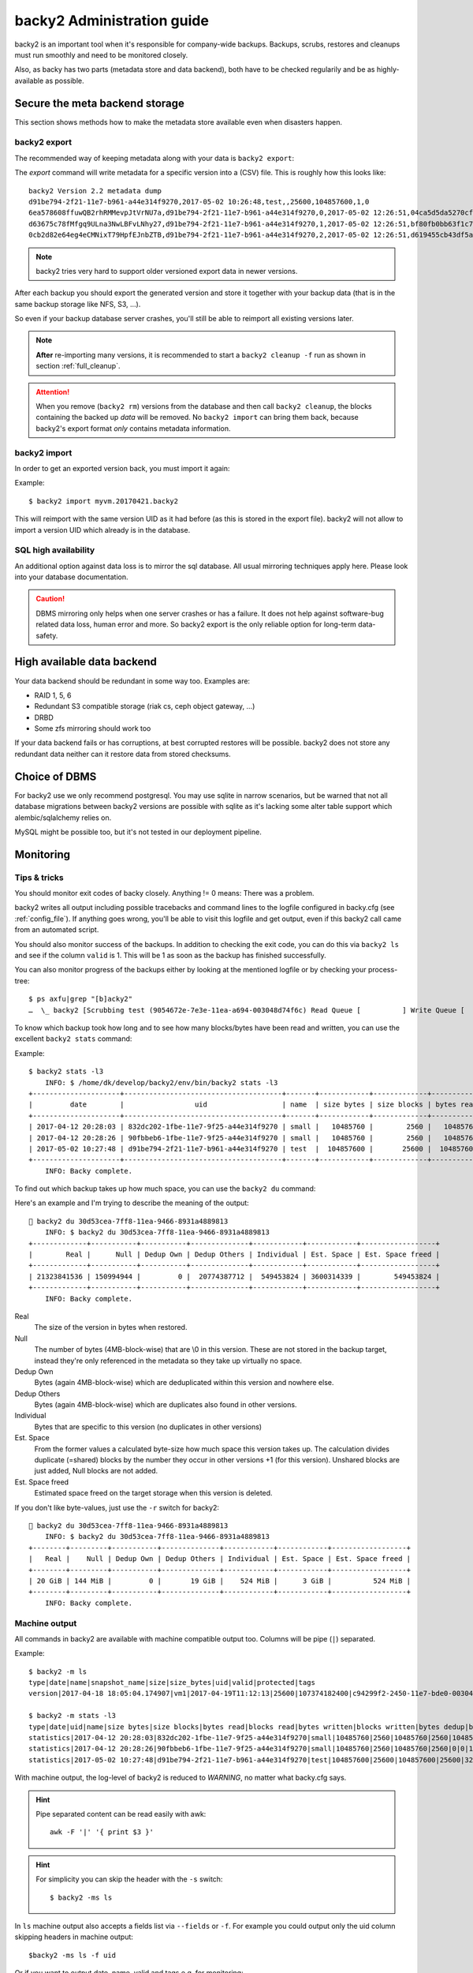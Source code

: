 .. _administration-guide:

backy2 Administration guide
===========================

backy2 is an important tool when it's responsible for company-wide backups.
Backups, scrubs, restores and cleanups must run smoothly and need to be
monitored closely.

Also, as backy has two parts (metadata store and data backend), both have to
be checked regularily and be as highly-available as possible.

.. _administration-guide-meta-storage:

Secure the meta backend storage
-------------------------------

This section shows methods how to make the metadata store available even when
disasters happen.

backy2 export
~~~~~~~~~~~~~

The recommended way of keeping metadata along with your data is ``backy2
export``:

.. command-output:: backy2 export --help

The *export* command will write metadata for a specific version into a (CSV)
file. This is roughly how this looks like::

    backy2 Version 2.2 metadata dump
    d91be794-2f21-11e7-b961-a44e314f9270,2017-05-02 10:26:48,test,,25600,104857600,1,0
    6ea578608ffuwQB2rhRMMevpJtVrNU7a,d91be794-2f21-11e7-b961-a44e314f9270,0,2017-05-02 12:26:51,04ca5d5da5270cf1e6a2ce09afc854a959eec7d59198b76436d3c40075b77f498d27d0891bdee01ccda017073390c150c01001b1c5e8289961c7a798a51a8964,4096,1
    d63675c78fMfgq9ULna3NwLBFvLNhy27,d91be794-2f21-11e7-b961-a44e314f9270,1,2017-05-02 12:26:51,bf80fb0bb63f1c79af7196ac8d5c0831c3fb9f1e532b2d190567a1351a689687b6892ae00d24a2db69d1a6f167670e2c34ddd81d4f453e934f7901df6f35f9f9,4096,1
    0cb2d82e64eg4eCMNixT79HpfEJnbZTB,d91be794-2f21-11e7-b961-a44e314f9270,2,2017-05-02 12:26:51,d619455cb43df5a7a5426ba1020ee47a79bd3ed0d0de977dbd99350569d4dff5647fcb9380a70e729d7891cc67a6f16a424a38ec1f1794097334091fb7a606ed,4096,1

.. NOTE:: backy2 tries very hard to support older versioned export data in
    newer versions.

After each backup you should export the generated version and store it together
with your backup data (that is in the same backup storage like NFS, S3, ...).

So even if your backup database server crashes, you'll still be able to reimport
all existing versions later.

.. NOTE:: **After** re-importing many versions, it is recommended to start a
    ``backy2 cleanup -f`` run as shown in section :ref:`full_cleanup`.

.. ATTENTION:: When you remove (``backy2 rm``) versions from the database and
    then call ``backy2 cleanup``, the blocks containing the backed up *data* will
    be removed. No ``backy2 import`` can bring them back, because backy2's export
    format *only* contains metadata information.


backy2 import
~~~~~~~~~~~~~

In order to get an exported version back, you must import it again:

.. command-output:: backy2 import --help

Example::

    $ backy2 import myvm.20170421.backy2

This will reimport with the same version UID as it had before (as this is stored
in the export file). backy2 will not allow to import a version UID which already
is in the database.


SQL high availability
~~~~~~~~~~~~~~~~~~~~~

An additional option against data loss is to mirror the sql database. All usual
mirroring techniques apply here. Please look into your database documentation.

.. CAUTION:: DBMS mirroring only helps when one server crashes or has a
    failure. It does not help against software-bug related data loss, human
    error and more. So backy2 export is the only reliable option for long-term
    data-safety.


High available data backend
---------------------------

Your data backend should be redundant in some way too. Examples are:

- RAID 1, 5, 6
- Redundant S3 compatible storage (riak cs, ceph object gateway, …)
- DRBD
- Some zfs mirroring should work too

If your data backend fails or has corruptions, at best corrupted restores will
be possible. backy2 does not store any redundant data neither can it restore
data from stored checksums.


Choice of DBMS
--------------

For backy2 use we only recommend postgresql.
You may use sqlite in narrow scenarios, but be warned that not all database
migrations between backy2 versions are possible with sqlite as it's lacking
some alter table support which alembic/sqlalchemy relies on.

MySQL might be possible too, but it's not tested in our deployment pipeline.


Monitoring
----------

Tips & tricks
~~~~~~~~~~~~~

You should monitor exit codes of backy closely. Anything != 0 means: There was
a problem.

backy2 writes all output including possible tracebacks and command lines to
the logfile configured in backy.cfg (see :ref:`config_file`).
If anything goes wrong, you'll be able to visit this logfile and get
output, even if this backy2 call came from an automated script.

You should also monitor success of the backups. In addition to checking the
exit code, you can do this via ``backy2 ls`` and see if the column ``valid``
is 1. This will be 1 as soon as the backup has finished successfully.

You can also monitor progress of the backups either by looking at the mentioned
logfile or by checking your process-tree::

    $ ps axfu|grep "[b]acky2"
    …  \_ backy2 [Scrubbing test (9054672e-7e3e-11ea-a694-003048d74f6c) Read Queue [          ] Write Queue [          ] (2.0% 2.4MB/s ETA 83s)]

To know which backup took how long and to see how many blocks/bytes have been
read and written, you can use the excellent ``backy2 stats`` command:

.. command-output:: backy2 stats --help

Example::

    $ backy2 stats -l3
        INFO: $ /home/dk/develop/backy2/env/bin/backy2 stats -l3
    +---------------------+--------------------------------------+-------+------------+-------------+------------+-------------+---------------+----------------+-------------+--------------+--------------+---------------+--------------+
    |         date        |                 uid                  | name  | size bytes | size blocks | bytes read | blocks read | bytes written | blocks written | bytes dedup | blocks dedup | bytes sparse | blocks sparse | duration (s) |
    +---------------------+--------------------------------------+-------+------------+-------------+------------+-------------+---------------+----------------+-------------+--------------+--------------+---------------+--------------+
    | 2017-04-12 20:28:03 | 832dc202-1fbe-11e7-9f25-a44e314f9270 | small |   10485760 |        2560 |   10485760 |        2560 |      10485760 |           2560 |           0 |            0 |            0 |             0 |            7 |
    | 2017-04-12 20:28:26 | 90fbbeb6-1fbe-11e7-9f25-a44e314f9270 | small |   10485760 |        2560 |   10485760 |        2560 |             0 |              0 |    10485760 |         2560 |            0 |             0 |            7 |
    | 2017-05-02 10:27:48 | d91be794-2f21-11e7-b961-a44e314f9270 | test  |  104857600 |       25600 |  104857600 |       25600 |        323584 |             79 |   104534016 |        25521 |            0 |             0 |           60 |
    +---------------------+--------------------------------------+-------+------------+-------------+------------+-------------+---------------+----------------+-------------+--------------+--------------+---------------+--------------+
        INFO: Backy complete.

To find out which backup takes up how much space, you can use the ``backy2 du`` command:

.. command-output:: backy2 du --help

Here's an example and I'm trying to describe the meaning of the output::

    backy2 du 30d53cea-7ff8-11ea-9466-8931a4889813
       INFO: $ backy2 du 30d53cea-7ff8-11ea-9466-8931a4889813
   +-------------+-----------+-----------+--------------+------------+------------+------------------+
   |        Real |      Null | Dedup Own | Dedup Others | Individual | Est. Space | Est. Space freed |
   +-------------+-----------+-----------+--------------+------------+------------+------------------+
   | 21323841536 | 150994944 |         0 |  20774387712 |  549453824 | 3600314339 |        549453824 |
   +-------------+-----------+-----------+--------------+------------+------------+------------------+
       INFO: Backy complete.

Real
   The size of the version in bytes when restored.

Null
   The number of bytes (4MB-block-wise) that are \\0 in this version.
   These are not stored in the backup target, instead they're only
   referenced in the metadata so they take up virtually no space.

Dedup Own
   Bytes (again 4MB-block-wise) which are deduplicated within this
   version and nowhere else.

Dedup Others
   Bytes (again 4MB-block-wise) which are duplicates also found in
   other versions.

Individual
   Bytes that are specific to this version (no duplicates in other versions)

Est. Space
   From the former values a calculated byte-size how much space this
   version takes up. The calculation divides duplicate (=shared) blocks
   by the number they occur in other versions +1 (for this version).
   Unshared blocks are just added, Null blocks are not added.

Est. Space freed
   Estimated space freed on the target storage when this version is
   deleted.


If you don't like byte-values, just use the ``-r`` switch for backy2::

    backy2 du 30d53cea-7ff8-11ea-9466-8931a4889813
       INFO: $ backy2 du 30d53cea-7ff8-11ea-9466-8931a4889813
   +--------+---------+-----------+--------------+------------+------------+------------------+
   |   Real |    Null | Dedup Own | Dedup Others | Individual | Est. Space | Est. Space freed |
   +--------+---------+-----------+--------------+------------+------------+------------------+
   | 20 GiB | 144 MiB |         0 |       19 GiB |    524 MiB |      3 GiB |          524 MiB |
   +--------+---------+-----------+--------------+------------+------------+------------------+
       INFO: Backy complete.


Machine output
~~~~~~~~~~~~~~

All commands in backy2 are available with machine compatible output too.
Columns will be pipe (``|``) separated.

Example::

    $ backy2 -m ls
    type|date|name|snapshot_name|size|size_bytes|uid|valid|protected|tags
    version|2017-04-18 18:05:04.174907|vm1|2017-04-19T11:12:13|25600|107374182400|c94299f2-2450-11e7-bde0-003048d74f6c|1|0|b_daily,b_monthly,b_weekly

    $ backy2 -m stats -l3
    type|date|uid|name|size bytes|size blocks|bytes read|blocks read|bytes written|blocks written|bytes dedup|blocks dedup|bytes sparse|blocks sparse|duration (s)
    statistics|2017-04-12 20:28:03|832dc202-1fbe-11e7-9f25-a44e314f9270|small|10485760|2560|10485760|2560|10485760|2560|0|0|0|0|7
    statistics|2017-04-12 20:28:26|90fbbeb6-1fbe-11e7-9f25-a44e314f9270|small|10485760|2560|10485760|2560|0|0|10485760|2560|0|0|7
    statistics|2017-05-02 10:27:48|d91be794-2f21-11e7-b961-a44e314f9270|test|104857600|25600|104857600|25600|323584|79|104534016|25521|0|0|60

With machine output, the log-level of backy2 is reduced to *WARNING*, no matter
what backy.cfg says.

.. HINT::
    Pipe separated content can be read easily with awk::

        awk -F '|' '{ print $3 }'

.. HINT::
    For simplicity you can skip the header with the ``-s`` switch::

        $ backy2 -ms ls

In ``ls`` machine output also accepts a fields list via ``--fields`` or ``-f``. For example you could output
only the uid column skipping headers in machine output::

    $backy2 -ms ls -f uid

Or if you want to output date, name, valid and tags e.g. for monitoring::

    $backy2 -ms ls -f date,name,valid,tags


Debugging
~~~~~~~~~

In case anything goes wrong, you may use the DEBUG log-level. You can temporarily
enable this with the generic ``-v`` switch::

    $ backy2 -v ls
        INFO: $ /home/dk/develop/backy2/env/bin/backy2 -v ls
       DEBUG: backup.ls(**{'tag': None, 'snapshot_name': None, 'name': None})
    +---------------------+---------------+--------------------------------------+-------+------------+--------------------------------------+-------+-----------+----------------------------+
    |         date        | name          | snapshot_name                        |  size | size_bytes |                 uid                  | valid | protected | tags                       |
    +---------------------+---------------+--------------------------------------+-------+------------+--------------------------------------+-------+-----------+----------------------------+
    | 2017-05-02 10:42:02 | copy on write | d91be794-2f21-11e7-b961-a44e314f9270 | 25600 |  104857600 | fa196d8e-2f23-11e7-b961-a44e314f9270 |   1   |     0     |                            |
    | 2017-05-02 10:26:48 | test          |                                      | 25600 |  104857600 | d91be794-2f21-11e7-b961-a44e314f9270 |   1   |     0     | b_daily,b_monthly,b_weekly |
    +---------------------+---------------+--------------------------------------+-------+------------+--------------------------------------+-------+-----------+----------------------------+
       DEBUG: Writer 0 finishing.
       DEBUG: Writer 1 finishing.
       DEBUG: Writer 2 finishing.
       DEBUG: Writer 3 finishing.
       DEBUG: Writer 4 finishing.
       DEBUG: Reader 3 finishing.
       DEBUG: Reader 1 finishing.
       DEBUG: Reader 2 finishing.
       DEBUG: Reader 0 finishing.
       DEBUG: Reader 4 finishing.
        INFO: Backy complete.

As you can see, this will produce high amouts of output.


